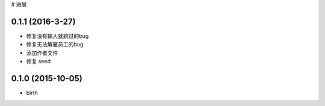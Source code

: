 # 进展

0.1.1 (2016-3-27)
++++++++++++++++++++++
* 修复没有输入就跳过的bug
* 修复无法解雇员工的bug
* 添加作者文件
* 修复 seed  

0.1.0 (2015-10-05)
++++++++++++++++++++++
* birth
